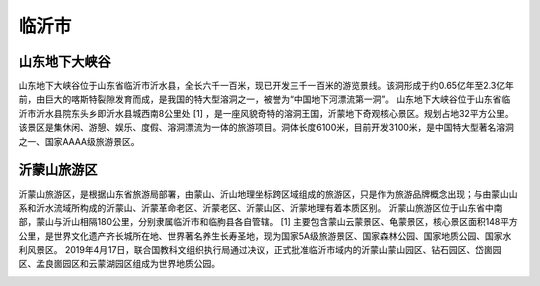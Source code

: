 临沂市
---------------------------

山东地下大峡谷
>>>>>>>>>>>>>>>>>>>>>>>>>>>>>

山东地下大峡谷位于山东省临沂市沂水县，全长六千一百米，现已开发三千一百米的游览景线。该洞形成于约0.65亿年至2.3亿年前，由巨大的喀斯特裂隙发育而成，是我国的特大型溶洞之一，被誉为“中国地下河漂流第一洞”。
山东地下大峡谷位于山东省临沂市沂水县院东头乡即沂水县城西南8公里处 [1]  ，是一座风貌奇特的溶洞王国，沂蒙地下奇观核心景区。规划占地32平方公里。
该景区是集休闲、游憩、娱乐、度假、溶洞漂流为一体的旅游项目。洞体长度6100米，目前开发3100米，是中国特大型著名溶洞之一、国家AAAA级旅游景区。

.. image:: https://gss0.bdstatic.com/-4o3dSag_xI4khGkpoWK1HF6hhy/baike/crop%3D36%2C0%2C948%2C626%3Bc0%3Dbaike116%2C5%2C5%2C116%2C38/sign=8bbc127642a7d933abe7be339078e73f/8cb1cb1349540923595b4b1c9258d109b3de49a5.jpg
.. image:: https://gss3.bdstatic.com/7Po3dSag_xI4khGkpoWK1HF6hhy/baike/c0%3Dbaike116%2C5%2C5%2C116%2C38/sign=5e2fa55c7bec54e755e1124cd851f035/9825bc315c6034a821cf90e3cb134954092376a6.jpg
.. image:: https://gss0.bdstatic.com/94o3dSag_xI4khGkpoWK1HF6hhy/baike/c0%3Dbaike150%2C5%2C5%2C150%2C50/sign=d11f5018cf11728b24208470a995a8ab/d833c895d143ad4bd10c994980025aafa40f061c.jpg

沂蒙山旅游区
>>>>>>>>>>>>>>>>>>>>>>>>>>>>>>>
沂蒙山旅游区，是根据山东省旅游局部署，由蒙山、沂山地理坐标跨区域组成的旅游区，只是作为旅游品牌概念出现；与由蒙山山系和沂水流域所构成的沂蒙山、沂蒙革命老区、沂蒙老区、沂蒙山区、沂蒙地理有着本质区别。
沂蒙山旅游区位于山东省中南部，蒙山与沂山相隔180公里，分别隶属临沂市和临朐县各自管辖。 [1]  主要包含蒙山云蒙景区、龟蒙景区，核心景区面积148平方公里，是世界文化遗产齐长城所在地、世界著名养生长寿圣地，现为国家5A级旅游景区、国家森林公园、国家地质公园、国家水利风景区。
2019年4月17日，联合国教科文组织执行局通过决议，正式批准临沂市域内的沂蒙山蒙山园区、钻石园区、岱崮园区、孟良崮园区和云蒙湖园区组成为世界地质公园。

.. image:: https://gss3.bdstatic.com/-Po3dSag_xI4khGkpoWK1HF6hhy/baike/c0%3Dbaike150%2C5%2C5%2C150%2C50/sign=97430c73f91f3a294ec5dd9cf84cd754/d0c8a786c9177f3e7c1e51a079cf3bc79f3d5670.jpg
.. image:: https://gss0.bdstatic.com/-4o3dSag_xI4khGkpoWK1HF6hhy/baike/c0%3Dbaike150%2C5%2C5%2C150%2C50/sign=d17f31ebbffb43160e12722841cd2d46/d439b6003af33a870542513acb5c10385343b5e7.jpg
.. image:: https://gss3.bdstatic.com/-Po3dSag_xI4khGkpoWK1HF6hhy/baike/c0%3Dbaike150%2C5%2C5%2C150%2C50/sign=c194a8017f8b4710da22f59ea2a7a898/c995d143ad4bd11308c5e71257afa40f4bfb0581.jpg
.. image:: https://gss3.bdstatic.com/7Po3dSag_xI4khGkpoWK1HF6hhy/baike/c0%3Dbaike116%2C5%2C5%2C116%2C38/sign=4365fbad339b033b3885f48874a75db6/5882b2b7d0a20cf4a6e2187671094b36acaf992d.jpg
.. image:: https://gss1.bdstatic.com/-vo3dSag_xI4khGkpoWK1HF6hhy/baike/c0%3Dbaike80%2C5%2C5%2C80%2C26/sign=37c9b7be65d0f703f2bf9d8e69933a58/f11f3a292df5e0fe24ff68a85b6034a85fdf72b0.jpg
.. image:: https://gss3.bdstatic.com/-Po3dSag_xI4khGkpoWK1HF6hhy/baike/c0%3Dbaike150%2C5%2C5%2C150%2C50/sign=97430c73f91f3a294ec5dd9cf84cd754/d0c8a786c9177f3e7c1e51a079cf3bc79f3d5670.jpg







